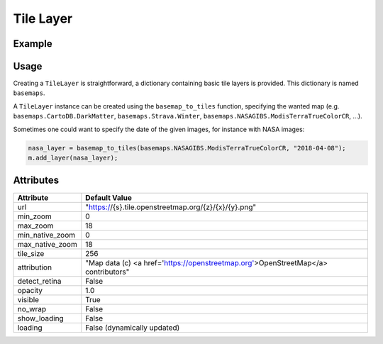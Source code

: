 Tile Layer
==========

Example
-------

.. jupyter-execute::

    from ipyleaflet import Map, basemaps, basemap_to_tiles

    m = Map(center=(52.204793, 360.121558), zoom=9)

    dark_matter_layer = basemap_to_tiles(basemaps.CartoDB.DarkMatter)
    m.add_layer(dark_matter_layer)
    m


Usage
-----

Creating a ``TileLayer`` is straightforward, a dictionary containing basic tile layers is provided.
This dictionary is named ``basemaps``.

A ``TileLayer`` instance can be created using the ``basemap_to_tiles`` function, specifying the wanted map
(e.g. ``basemaps.CartoDB.DarkMatter``, ``basemaps.Strava.Winter``, ``basemaps.NASAGIBS.ModisTerraTrueColorCR``, ...).

Sometimes one could want to specify the date of the given images, for instance with NASA images:

.. code::

    nasa_layer = basemap_to_tiles(basemaps.NASAGIBS.ModisTerraTrueColorCR, "2018-04-08");
    m.add_layer(nasa_layer);

Attributes
----------

===============    ===================================================================================
Attribute          Default Value
===============    ===================================================================================
url                "https://{s}.tile.openstreetmap.org/{z}/{x}/{y}.png"
min_zoom           0
max_zoom           18
min_native_zoom    0
max_native_zoom    18
tile_size          256
attribution        "Map data (c) <a href=\'https://openstreetmap.org\'>OpenStreetMap</a> contributors"
detect_retina      False
opacity            1.0
visible            True
no_wrap            False
show_loading       False
loading            False (dynamically updated)
===============    ===================================================================================
